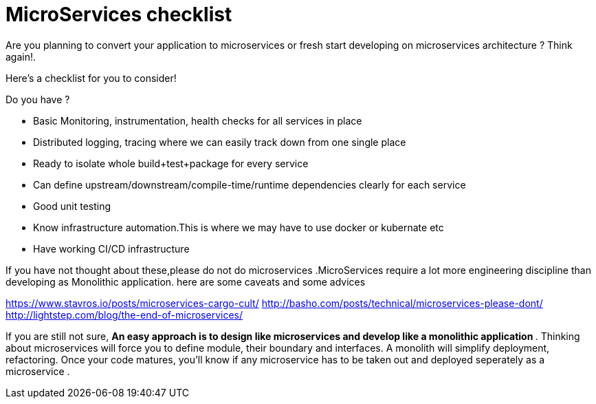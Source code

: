 = MicroServices checklist
:published_at: 2015-07-20
:hp-tags: monolithic, MicroServices

Are you planning to convert your application to microservices or fresh start developing on microservices architecture ? Think again!. 

Here's a checklist for you to consider!

Do you have ? 

•	Basic Monitoring, instrumentation, health checks for all services in place
•	Distributed logging, tracing where we can easily track down from one single place
•	Ready to isolate whole build+test+package for every service
•	Can define upstream/downstream/compile-time/runtime dependencies clearly for each service
•	Good unit testing 
•	Know infrastructure automation.This is where we may have to use docker or kubernate etc
•	Have working CI/CD infrastructure


If you have not thought about these,please do not do microservices .MicroServices require a lot more engineering discipline than developing as Monolithic application. here are some caveats and some advices 

https://www.stavros.io/posts/microservices-cargo-cult/ 
http://basho.com/posts/technical/microservices-please-dont/ 
http://lightstep.com/blog/the-end-of-microservices/ 

If you are still not sure,  **An easy  approach is to design like microservices and develop like a monolithic application ** . Thinking about microservices will force you to define module, their boundary and interfaces. A monolith will simplify deployment, refactoring. Once your code matures, you'll know if any microservice has to be taken out and deployed seperately as a microservice .


